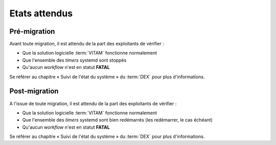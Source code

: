 Etats attendus
###############

Pré-migration
==============

Avant toute migration, il est attendu de la part des exploitants de vérifier :

- Que la solution logicielle :term:`VITAM` fonctionne normalement
- Que l'ensemble des `timers` systemd sont stoppés
- Qu'aucun `workflow` n'est en statut **FATAL**

Se référer au chapitre « Suivi de l'état du système » du :term:`DEX` pour plus d'informations. 

Post-migration
==============

A l'issue de toute migration, il est attendu de la part des exploitants de vérifier :

- Que la solution logicielle :term:`VITAM` fonctionne normalement
- Que l'ensemble des `timers` systemd sont bien redémarrés (les redémarrer, le cas échéant)
- Qu'aucun `workflow` n'est en statut **FATAL**

Se référer au chapitre « Suivi de l'état du système » du :term:`DEX` pour plus d'informations. 
